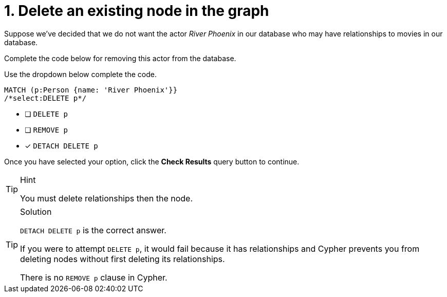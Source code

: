 [.question.select-in-source]
= 1. Delete an existing node in the graph

Suppose we've decided that we do not want the actor _River Phoenix_ in our database who may have relationships to movies in our database.

Complete the code below for removing this actor from the database.

Use the dropdown below complete the code.


[source,cypher,role=nocopy noplay]
----
MATCH (p:Person {name: 'River Phoenix'}}
/*select:DELETE p*/
----


* [ ] `DELETE p`
* [ ] `REMOVE p`
* [x] `DETACH DELETE p`

Once you have selected your option, click the **Check Results** query button to continue.

[TIP,role=hint]
.Hint
====
You must delete relationships then the node.
====

[TIP,role=solution]
.Solution
====
`DETACH DELETE p` is the correct answer.

If you were to attempt `DELETE p`, it would fail because it has relationships and Cypher prevents you from deleting nodes without first deleting its relationships.

There is no `REMOVE p` clause in Cypher.
====